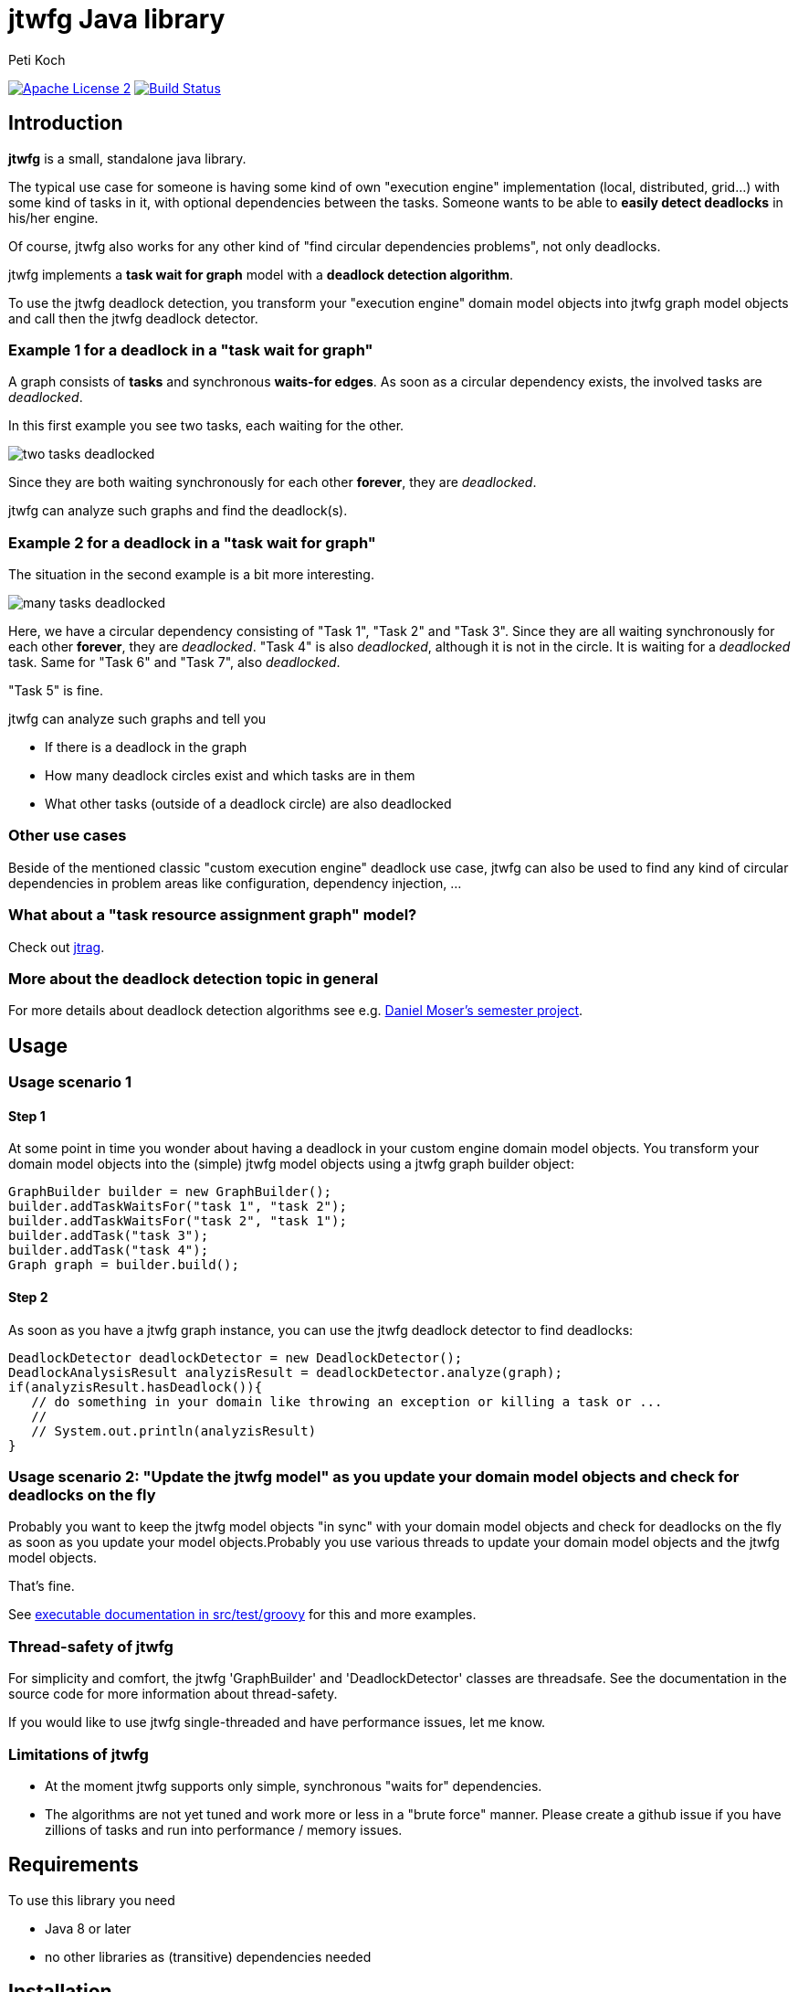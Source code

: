 = jtwfg Java library
Peti Koch
:imagesdir: ./docs
:project-name: jtwfg
:github-branch: master
:github-user: Petikoch

image:http://img.shields.io/badge/license-ASF2-blue.svg["Apache License 2", link="http://www.apache.org/licenses/LICENSE-2.0.txt"]
image:https://travis-ci.org/{github-user}/{project-name}.svg?branch={github-branch}["Build Status", link="https://travis-ci.org/{github-user}/{project-name}"]

== Introduction

*jtwfg* is a small, standalone java library.

The typical use case for someone is having some kind of own "execution engine" implementation
(local, distributed, grid...) with some kind of tasks in it, with optional dependencies between the tasks.
Someone wants to be able to *easily detect deadlocks* in his/her engine.

Of course, jtwfg also works for any other kind of "find circular dependencies problems", not only deadlocks.

jtwfg implements a *task wait for graph* model with a *deadlock detection algorithm*.

To use the jtwfg deadlock detection, you transform your "execution engine" domain model objects into jtwfg graph model objects and call then the jtwfg deadlock detector.

=== Example 1 for a deadlock in a "task wait for graph"

A graph consists of *tasks* and synchronous *waits-for edges*. As soon as a circular dependency exists, the involved tasks are _deadlocked_.

In this first example you see two tasks, each waiting for the other.

image::two_tasks_deadlocked.png[]

Since they are both waiting synchronously for each other *forever*, they are _deadlocked_.

jtwfg can analyze such graphs and find the deadlock(s).

=== Example 2 for a deadlock in a "task wait for graph"

The situation in the second example is a bit more interesting.

image::many_tasks_deadlocked.png[]

Here, we have a circular dependency consisting of "Task 1", "Task 2" and "Task 3". Since they are all waiting synchronously for each other *forever*, they are _deadlocked_.
"Task 4" is also _deadlocked_, although it is not in the circle. It is waiting for a _deadlocked_ task.
Same for "Task 6" and "Task 7", also _deadlocked_.

"Task 5" is fine.

jtwfg can analyze such graphs and tell you

* If there is a deadlock in the graph
* How many deadlock circles exist and which tasks are in them
* What other tasks (outside of a deadlock circle) are also deadlocked

=== Other use cases

Beside of the mentioned classic "custom execution engine" deadlock use case, jtwfg can also be used to find any kind of circular dependencies in problem areas like configuration, dependency injection, ...

=== What about a "task resource assignment graph" model?

Check out https://github.com/Petikoch/jtrag[jtrag].

=== More about the deadlock detection topic in general

For more details about deadlock detection algorithms see e.g. http://se.inf.ethz.ch/old/projects/daniel_moser/project_report_deadlock_detection.pdf[Daniel Moser's semester project].

== Usage

=== Usage scenario 1

==== Step 1

At some point in time you wonder about having a deadlock in your custom engine domain model objects.
You transform your domain model objects into the (simple) jtwfg model objects using a jtwfg graph builder object:

[source,java]
----
GraphBuilder builder = new GraphBuilder();
builder.addTaskWaitsFor("task 1", "task 2");
builder.addTaskWaitsFor("task 2", "task 1");
builder.addTask("task 3");
builder.addTask("task 4");
Graph graph = builder.build();
----

==== Step 2

As soon as you have a jtwfg graph instance, you can use the jtwfg deadlock detector to find deadlocks:

[source,java]
----
DeadlockDetector deadlockDetector = new DeadlockDetector();
DeadlockAnalysisResult analyzisResult = deadlockDetector.analyze(graph);
if(analyzisResult.hasDeadlock()){
   // do something in your domain like throwing an exception or killing a task or ...
   //
   // System.out.println(analyzisResult)
}
----

=== Usage scenario 2: "Update the jtwfg model" as you update your domain model objects and check for deadlocks on the fly

Probably you want to keep the jtwfg model objects "in sync" with your domain model objects and check for deadlocks on the fly
as soon as you update your model objects.Probably you use various threads to update your domain model objects and the jtwfg model objects.

That's fine.

See link:src/test/groovy/ch/petikoch/libs/jtwfg/ExecutableDocumentation.groovy[executable documentation in src/test/groovy] for
this and more examples.

=== Thread-safety of jtwfg

For simplicity and comfort, the jtwfg 'GraphBuilder' and 'DeadlockDetector' classes are threadsafe.
See the documentation in the source code for more information about thread-safety.

If you would like to use jtwfg single-threaded and have performance issues, let me know.

=== Limitations of jtwfg

* At the moment jtwfg supports only simple, synchronous "waits for" dependencies.
* The algorithms are not yet tuned and work more or less in a "brute force" manner.
Please create a github issue if you have zillions of tasks and run into performance / memory issues.

== Requirements

To use this library you need

* Java 8 or later
* no other libraries as (transitive) dependencies needed

== Installation

=== Usage in Gradle, Maven, ...

==== Gradle based build

Add the following dependency in your gradle build file:

[source,groovy]
----
repositories {
   mavenCentral()
}

dependencies {
    compile 'ch.petikoch.libs:jtwfg:x.y.z'

    // or "latest" release, for the braves:
    //compile 'ch.petikoch.libs:jtwfg:+'
}
----

==== Maven based build

Add jtwfg as dependency to your pom.xml:

[source,xml]
----
        <dependency>
            <groupId>ch.petikoch.libs</groupId>
            <artifactId>jtwfg</artifactId>
            <version>x.y.z</version>
            <!-- or latest release, for the braves
            <version>RELEASE</version>
            -->
        </dependency>
----

== Release notes

See https://github.com/Petikoch/jtwfg/releases.

== Support

Please use GitHub issues and pull requests for support.

== How to build the project

To run a build of the jtwfg project on your machine, clone the git repo to your local machine and start the gradle based build using the gradle wrapper from the shell/command line:

[source]
----
> ./gradlew build
----

== My motivation to create jtwfg

=== Motivation 1

Since I didn't found a "small" and "standalone" library for custom engine deadlock detection on the JVM, I wrote my own.
If you know about a solution, thanks for notifying me.

Update January 2015: I found https://github.com/jgrapht/jgrapht[JGraphT] and compared it with jtwfg https://github.com/Petikoch/jgrapht_cycledetection_example[here].

Update April 2015: For deadlock prevention in the `java.util.concurrent.locks` Domain, I found the CycleDetectingLockFactory class in Google's excellent https://github.com/google/guava[Guava] library.
Read a comparison https://github.com/Petikoch/guava_cycledetection_example[here].

=== Motivation 2

I wanted to try the common open source platforms and tools like Github, Bintray, Travis-CI, Coveralls... and what's better
than to do this with an own little open source project?

Best regards,

image::Signature.jpg[]